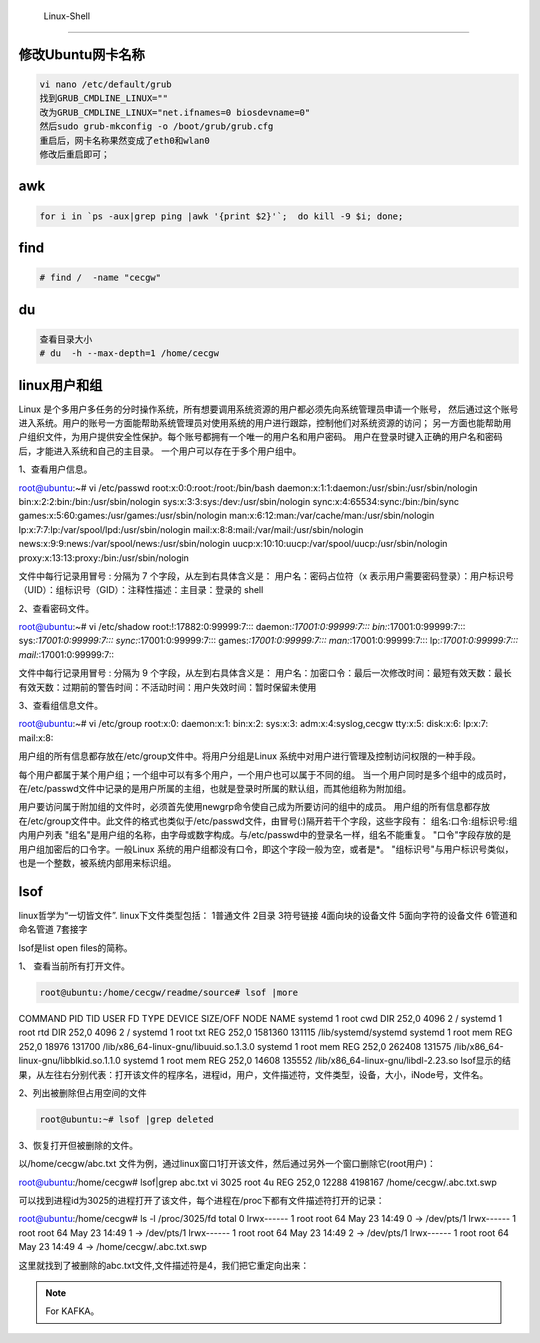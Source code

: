 	Linux-Shell
~~~~~~~~~~~

修改Ubuntu网卡名称
------------------

.. code-block:: console

 vi nano /etc/default/grub
 找到GRUB_CMDLINE_LINUX=""
 改为GRUB_CMDLINE_LINUX="net.ifnames=0 biosdevname=0"
 然后sudo grub-mkconfig -o /boot/grub/grub.cfg
 重启后，网卡名称果然变成了eth0和wlan0
 修改后重启即可；

.. end


awk
---

.. code-block:: console

 for i in `ps -aux|grep ping |awk '{print $2}'`;  do kill -9 $i; done; 

.. end

.. figure:: image/linux-shell/awk.png
   :width: 80%
   :align: center
   :alt: awk


find
----

.. code-block:: console

 # find /  -name "cecgw"

.. end

du
--

.. code-block:: console

 查看目录大小
 # du  -h --max-depth=1 /home/cecgw

.. end


linux用户和组
-------------
Linux 是个多用户多任务的分时操作系统，所有想要调用系统资源的用户都必须先向系统管理员申请一个账号，
然后通过这个账号进入系统。用户的账号一方面能帮助系统管理员对使用系统的用户进行跟踪，控制他们对系统资源的访问；
另一方面也能帮助用户组织文件，为用户提供安全性保护。每个账号都拥有一个唯一的用户名和用户密码。
用户在登录时键入正确的用户名和密码后，才能进入系统和自己的主目录。
一个用户可以存在于多个用户组中。



1、查看用户信息。

.. code-block:: console

root@ubuntu:~# vi /etc/passwd
root:x:0:0:root:/root:/bin/bash
daemon:x:1:1:daemon:/usr/sbin:/usr/sbin/nologin
bin:x:2:2:bin:/bin:/usr/sbin/nologin
sys:x:3:3:sys:/dev:/usr/sbin/nologin
sync:x:4:65534:sync:/bin:/bin/sync
games:x:5:60:games:/usr/games:/usr/sbin/nologin
man:x:6:12:man:/var/cache/man:/usr/sbin/nologin
lp:x:7:7:lp:/var/spool/lpd:/usr/sbin/nologin
mail:x:8:8:mail:/var/mail:/usr/sbin/nologin
news:x:9:9:news:/var/spool/news:/usr/sbin/nologin
uucp:x:10:10:uucp:/var/spool/uucp:/usr/sbin/nologin
proxy:x:13:13:proxy:/bin:/usr/sbin/nologin

文件中每行记录用冒号 : 分隔为 7 个字段，从左到右具体含义是：
用户名：密码占位符（x 表示用户需要密码登录）：用户标识号（UID）：组标识号（GID）：注释性描述：主目录：登录的 shell

.. end

2、查看密码文件。

.. code-block:: console

root@ubuntu:~# vi /etc/shadow
root:!:17882:0:99999:7:::
daemon:*:17001:0:99999:7:::
bin:*:17001:0:99999:7:::
sys:*:17001:0:99999:7:::
sync:*:17001:0:99999:7:::
games:*:17001:0:99999:7:::
man:*:17001:0:99999:7:::
lp:*:17001:0:99999:7:::
mail:*:17001:0:99999:7:::

文件中每行记录用冒号 : 分隔为 9 个字段，从左到右具体含义是：
用户名：加密口令：最后一次修改时间：最短有效天数：最长有效天数：过期前的警告时间：不活动时间：用户失效时间：暂时保留未使用

.. end

3、查看组信息文件。

.. code-block:: console

root@ubuntu:~# vi /etc/group
root:x:0:
daemon:x:1:
bin:x:2:
sys:x:3:
adm:x:4:syslog,cecgw
tty:x:5:
disk:x:6:
lp:x:7:
mail:x:8:

用户组的所有信息都存放在/etc/group文件中。将用户分组是Linux 系统中对用户进行管理及控制访问权限的一种手段。

每个用户都属于某个用户组；一个组中可以有多个用户，一个用户也可以属于不同的组。
当一个用户同时是多个组中的成员时，在/etc/passwd文件中记录的是用户所属的主组，也就是登录时所属的默认组，而其他组称为附加组。

用户要访问属于附加组的文件时，必须首先使用newgrp命令使自己成为所要访问的组中的成员。
用户组的所有信息都存放在/etc/group文件中。此文件的格式也类似于/etc/passwd文件，由冒号(:)隔开若干个字段，这些字段有：
组名:口令:组标识号:组内用户列表
"组名"是用户组的名称，由字母或数字构成。与/etc/passwd中的登录名一样，组名不能重复。
"口令"字段存放的是用户组加密后的口令字。一般Linux 系统的用户组都没有口令，即这个字段一般为空，或者是*。
"组标识号"与用户标识号类似，也是一个整数，被系统内部用来标识组。

.. end



lsof
----
linux哲学为“一切皆文件”. linux下文件类型包括：
1普通文件
2目录
3符号链接
4面向块的设备文件
5面向字符的设备文件
6管道和命名管道
7套接字

lsof是list open files的简称。

1、 查看当前所有打开文件。


.. code-block:: console

 root@ubuntu:/home/cecgw/readme/source# lsof |more
COMMAND    PID  TID             USER   FD      TYPE             DEVICE SIZE/OFF       NODE NAME
systemd      1                  root  cwd       DIR              252,0     4096          2 /
systemd      1                  root  rtd       DIR              252,0     4096          2 /
systemd      1                  root  txt       REG              252,0  1581360     131115 /lib/systemd/systemd
systemd      1                  root  mem       REG              252,0    18976     131700 /lib/x86_64-linux-gnu/libuuid.so.1.3.0
systemd      1                  root  mem       REG              252,0   262408     131575 /lib/x86_64-linux-gnu/libblkid.so.1.1.0
systemd      1                  root  mem       REG              252,0    14608     135552 /lib/x86_64-linux-gnu/libdl-2.23.so
lsof显示的结果，从左往右分别代表：打开该文件的程序名，进程id，用户，文件描述符，文件类型，设备，大小，iNode号，文件名。

.. end

2、列出被删除但占用空间的文件

.. code-block:: console

 root@ubuntu:~# lsof |grep deleted

.. end

3、恢复打开但被删除的文件。

以/home/cecgw/abc.txt 文件为例，通过linux窗口1打开该文件，然后通过另外一个窗口删除它(root用户)：

.. code-block:: console

root@ubuntu:/home/cecgw# lsof|grep abc.txt
vi        3025                  root    4u      REG              252,0    12288    4198167 /home/cecgw/.abc.txt.swp

可以找到进程id为3025的进程打开了该文件，每个进程在/proc下都有文件描述符打开的记录：

root@ubuntu:/home/cecgw# ls -l /proc/3025/fd
total 0
lrwx------ 1 root root 64 May 23 14:49 0 -> /dev/pts/1
lrwx------ 1 root root 64 May 23 14:49 1 -> /dev/pts/1
lrwx------ 1 root root 64 May 23 14:49 2 -> /dev/pts/1
lrwx------ 1 root root 64 May 23 14:49 4 -> /home/cecgw/.abc.txt.swp

这里就找到了被删除的abc.txt文件,文件描述符是4，我们把它重定向出来：


.. end

.. figure:: image/linux-shell/awk.png
   :width: 80%
   :align: center
   :alt: awk

.. Note::
   
   For KAFKA。
